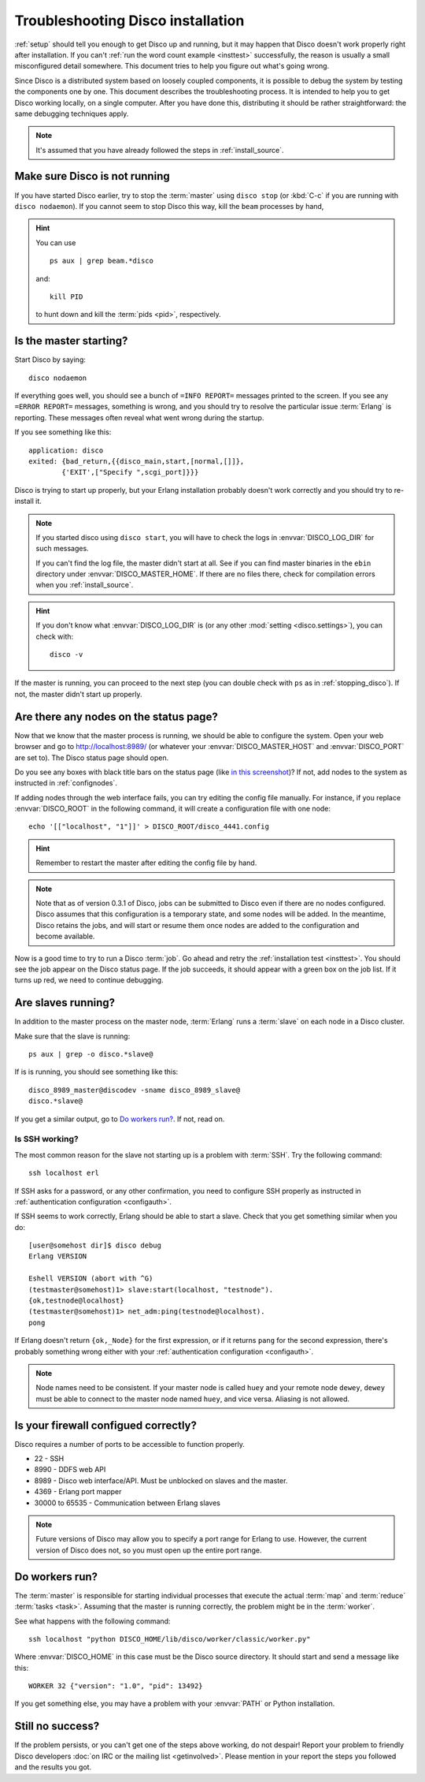 
.. _troubleshooting:

Troubleshooting Disco installation
==================================

:ref:`setup` should tell you enough to get Disco up and running,
but it may happen that Disco doesn't work properly right after installation.
If you can't :ref:`run the word count example <insttest>` successfully,
the reason is usually a small misconfigured detail somewhere.
This document tries to help you figure out what's going wrong.

Since Disco is a distributed system based on loosely coupled components,
it is possible to debug the system by testing the components one by one.
This document describes the troubleshooting process.
It is intended to help you to get Disco working locally, on a single computer.
After you have done this, distributing it should be rather straightforward:
the same debugging techniques apply.

.. note:: It's assumed that you have already followed the steps in
          :ref:`install_source`.


.. _stopping_disco:

Make sure Disco is not running
------------------------------

If you have started Disco earlier,
try to stop the :term:`master` using ``disco stop``
(or :kbd:`C-c` if you are running with ``disco nodaemon``).
If you cannot seem to stop Disco this way, kill the ``beam`` processes by hand,

.. hint:: You can use
   ::

        ps aux | grep beam.*disco

   and::

        kill PID

   to hunt down and kill the :term:`pids <pid>`, respectively.

Is the master starting?
-----------------------

Start Disco by saying::

        disco nodaemon

If everything goes well,
you should see a bunch of ``=INFO REPORT=`` messages printed to the screen.
If you see any ``=ERROR REPORT=`` messages, something is wrong,
and you should try to resolve the particular issue :term:`Erlang` is reporting.
These messages often reveal what went wrong during the startup.

If you see something like this::

        application: disco
        exited: {bad_return,{{disco_main,start,[normal,[]]},
                {'EXIT',["Specify ",scgi_port]}}}

Disco is trying to start up properly,
but your Erlang installation probably doesn't work
correctly and you should try to re-install it.

.. note:: If you started disco using ``disco start``,
          you will have to check the logs in :envvar:`DISCO_LOG_DIR`
          for such messages.

          If you can't find the log file, the master didn't start at all.
          See if you can find master binaries in the ``ebin`` directory
          under :envvar:`DISCO_MASTER_HOME`.
          If there are no files there,
          check for compilation errors when you :ref:`install_source`.

.. hint:: If you don't know what :envvar:`DISCO_LOG_DIR` is
          (or any other :mod:`setting <disco.settings>`),
          you can check with::

                disco -v

If the master is running, you can proceed to the next step
(you can double check with ``ps`` as in :ref:`stopping_disco`).
If not, the master didn't start up properly.

Are there any nodes on the status page?
---------------------------------------

Now that we know that the master process is running,
we should be able to configure the system.
Open your web browser and go to
`http://localhost:8989/ <http://localhost:8989/>`_
(or whatever your :envvar:`DISCO_MASTER_HOST`
and :envvar:`DISCO_PORT` are set to).
The Disco status page should open.

Do you see any boxes with black title bars on the status page
(like `in this screenshot <../_static/screenshots/disco-main.png>`_)?
If not, add nodes to the system as instructed in :ref:`confignodes`.

If adding nodes through the web interface fails,
you can try editing the config file manually.
For instance,
if you replace :envvar:`DISCO_ROOT` in the following command,
it will create a configuration file with one node::

        echo '[["localhost", "1"]]' > DISCO_ROOT/disco_4441.config

.. hint:: Remember to restart the master after editing the config file by hand.

.. note::

    Note that as of version 0.3.1 of Disco, jobs can be submitted to
    Disco even if there are no nodes configured.  Disco assumes that
    this configuration is a temporary state, and some nodes will be
    added.  In the meantime, Disco retains the jobs, and will start or
    resume them once nodes are added to the configuration and become
    available.

Now is a good time to try to run a Disco :term:`job`.
Go ahead and retry the :ref:`installation test <insttest>`.
You should see the job appear on the Disco status page.
If the job succeeds, it should appear with a green box on the job list.
If it turns up red, we need to continue debugging.

Are slaves running?
-------------------

In addition to the master process on the master node,
:term:`Erlang` runs a :term:`slave` on each node in a Disco cluster.

Make sure that the slave is running::

        ps aux | grep -o disco.*slave@

If is is running, you should see something like this::

   disco_8989_master@discodev -sname disco_8989_slave@
   disco.*slave@

If you get a similar output, go to `Do workers run?`_. If not, read on.

Is SSH working?
'''''''''''''''

The most common reason for the slave not starting up is a problem with :term:`SSH`.
Try the following command::

        ssh localhost erl

If SSH asks for a password, or any other confirmation,
you need to configure SSH properly as instructed in
:ref:`authentication configuration <configauth>`.

If SSH seems to work correctly, Erlang should be able to start a slave.
Check that you get something similar when you do::

        [user@somehost dir]$ disco debug
        Erlang VERSION

        Eshell VERSION (abort with ^G)
        (testmaster@somehost)1> slave:start(localhost, "testnode").
        {ok,testnode@localhost}
        (testmaster@somehost)1> net_adm:ping(testnode@localhost).
        pong

If Erlang doesn't return ``{ok,_Node}`` for the first expression,
or if it returns ``pang`` for the second expression,
there's probably something wrong either with your
:ref:`authentication configuration <configauth>`.

.. note:: Node names need to be consistent.
          If your master node is called ``huey`` and your remote node ``dewey``,
          ``dewey`` must be able to connect to the master node named ``huey``,
          and vice versa.
          Aliasing is not allowed.

Is your firewall configued correctly?
-------------------------------------

Disco requires a number of ports to be accessible to function properly.

- 22 - SSH
- 8990 - DDFS web API
- 8989 - Disco web interface/API. Must be unblocked on slaves and the master.
- 4369 - Erlang port mapper
- 30000 to 65535 - Communication between Erlang slaves

.. note::
   Future versions of Disco may allow you to specify a port range for Erlang to
   use. However, the current version of Disco does not, so you must open up the
   entire port range.

Do workers run?
---------------

The :term:`master` is responsible for starting individual
processes that execute the actual :term:`map` and :term:`reduce`
:term:`tasks <task>`.
Assuming that the master is running correctly,
the problem might be in the :term:`worker`.

See what happens with the following command::

        ssh localhost "python DISCO_HOME/lib/disco/worker/classic/worker.py"

Where :envvar:`DISCO_HOME` in this case must be the Disco source directory.
It should start and send a message like this::

   WORKER 32 {"version": "1.0", "pid": 13492}

If you get something else, you may have a problem with your :envvar:`PATH`
or Python installation.

Still no success?
-----------------

If the problem persists, or you can't get one of the steps above working,
do not despair!
Report your problem to friendly Disco developers
:doc:`on IRC or the mailing list <getinvolved>`.
Please mention in your report the steps you followed and the results you got.

